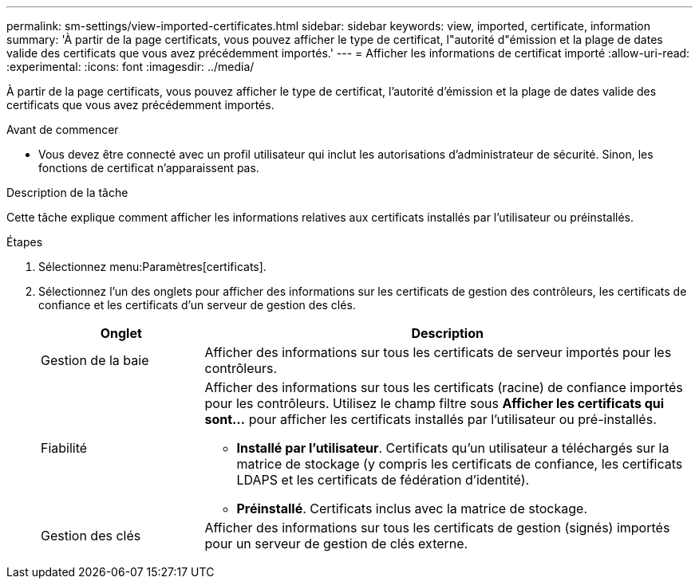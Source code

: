 ---
permalink: sm-settings/view-imported-certificates.html 
sidebar: sidebar 
keywords: view, imported, certificate, information 
summary: 'À partir de la page certificats, vous pouvez afficher le type de certificat, l"autorité d"émission et la plage de dates valide des certificats que vous avez précédemment importés.' 
---
= Afficher les informations de certificat importé
:allow-uri-read: 
:experimental: 
:icons: font
:imagesdir: ../media/


[role="lead"]
À partir de la page certificats, vous pouvez afficher le type de certificat, l'autorité d'émission et la plage de dates valide des certificats que vous avez précédemment importés.

.Avant de commencer
* Vous devez être connecté avec un profil utilisateur qui inclut les autorisations d'administrateur de sécurité. Sinon, les fonctions de certificat n'apparaissent pas.


.Description de la tâche
Cette tâche explique comment afficher les informations relatives aux certificats installés par l'utilisateur ou préinstallés.

.Étapes
. Sélectionnez menu:Paramètres[certificats].
. Sélectionnez l'un des onglets pour afficher des informations sur les certificats de gestion des contrôleurs, les certificats de confiance et les certificats d'un serveur de gestion des clés.
+
[cols="25h,~"]
|===
| Onglet | Description 


 a| 
Gestion de la baie
 a| 
Afficher des informations sur tous les certificats de serveur importés pour les contrôleurs.



 a| 
Fiabilité
 a| 
Afficher des informations sur tous les certificats (racine) de confiance importés pour les contrôleurs. Utilisez le champ filtre sous *Afficher les certificats qui sont...* pour afficher les certificats installés par l'utilisateur ou pré-installés.

** *Installé par l'utilisateur*. Certificats qu'un utilisateur a téléchargés sur la matrice de stockage (y compris les certificats de confiance, les certificats LDAPS et les certificats de fédération d'identité).
** *Préinstallé*. Certificats inclus avec la matrice de stockage.




 a| 
Gestion des clés
 a| 
Afficher des informations sur tous les certificats de gestion (signés) importés pour un serveur de gestion de clés externe.

|===

